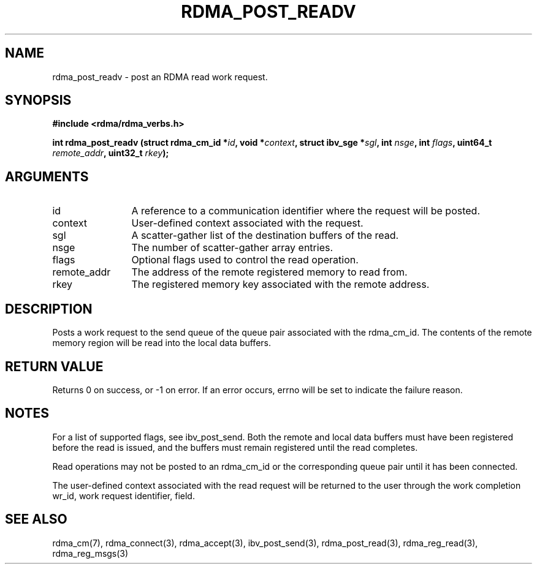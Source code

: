 .TH "RDMA_POST_READV" 3 "2010-07-19" "librdmacm" "Librdmacm Programmer's Manual" librdmacm
.SH NAME
rdma_post_readv \- post an RDMA read work request.
.SH SYNOPSIS
.B "#include <rdma/rdma_verbs.h>"
.P
.B "int" rdma_post_readv
.BI "(struct rdma_cm_id *" id ","
.BI "void *" context ","
.BI "struct ibv_sge *" sgl ","
.BI "int " nsge ","
.BI "int " flags ","
.BI "uint64_t " remote_addr ","
.BI "uint32_t " rkey ");"
.SH ARGUMENTS
.IP "id" 12
A reference to a communication identifier where the request 
will be posted.
.IP "context" 12
User-defined context associated with the request.
.IP "sgl" 12
A scatter-gather list of the destination buffers of the read.
.IP "nsge" 12
The number of scatter-gather array entries.
.IP "flags" 12
Optional flags used to control the read operation.
.IP "remote_addr" 12
The address of the remote registered memory to read from.
.IP "rkey" 12
The registered memory key associated with the remote address.
.SH "DESCRIPTION"
Posts a work request to the send queue of the queue pair associated
with the rdma_cm_id.  The contents of the remote memory region will be
read into the local data buffers.
.SH "RETURN VALUE"
Returns 0 on success, or -1 on error.  If an error occurs, errno will be
set to indicate the failure reason.
.SH "NOTES"
For a list of supported flags, see ibv_post_send. 
Both the remote and local data buffers must have been registered
before the read is issued, and the buffers must remain registered
until the read completes.
.P
Read operations may not be posted to an rdma_cm_id or the corresponding
queue pair until it has been connected.
.P
The user-defined context associated with the read request will be
returned to the user through the work completion wr_id, work request
identifier, field.
.SH "SEE ALSO"
rdma_cm(7), rdma_connect(3), rdma_accept(3),
ibv_post_send(3), rdma_post_read(3), rdma_reg_read(3), rdma_reg_msgs(3)
